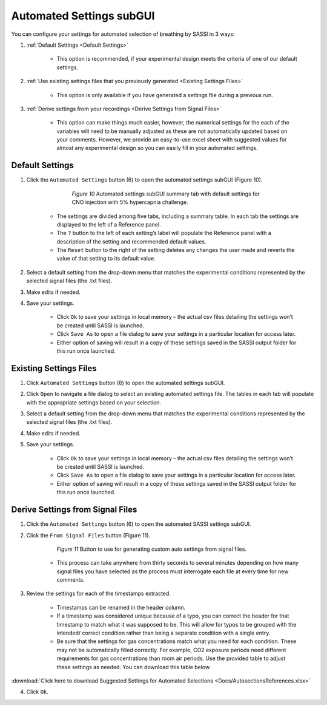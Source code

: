 Automated Settings subGUI
#################################
You can configure your settings for automated selection of breathing by SASSI in 3 ways:

1) :ref:`Default Settings <Default Settings>`

      * This option is recommended, if your experimental design meets the criteria of one of our default settings.

2) :ref:`Use existing settings files that you previously generated <Existing Settings Files>`

      * This option is only available if you have generated a settings file during a previous run.

3) :ref:`Derive settings from your recordings <Derive Settings from Signal Files>`

      * This option can make things much easier, however, the numerical settings for the each of the variables will
        need to be manually adjusted as these are not automatically updated based on your comments. However, we provide
        an easy-to-use excel sheet with suggested values for almost any experimental design so you can easily fill in
        your automated settings.

Default Settings
**********************
1. Click the ``Automated Settings`` button (6) to open the automated settings subGUI (Figure 10).  

        .. figure:: Figures/AutoSettingssubGUI.png
           
           *Figure 10* Automated settings subGUI summary tab with default settings for CNO injection with 5% hypercapnia challenge.

      * The settings are divided among five tabs, including a summary table. In each tab the settings are displayed to the left of a Reference panel. 
      * The ``?`` button to the left of each setting’s label will populate the Reference panel with a description of the setting and 
        recommended default values. 
      * The ``Reset`` button to the right of the setting deletes any changes the user made and reverts the value of that setting to its default value. 

2. Select a default setting from the drop-down menu that matches the experimental conditions represented by the selected signal files (the .txt files). 
3. Make edits if needed.
4. Save your settings.

      * Click ``Ok`` to save your settings in local memory – the actual csv files detailing the settings won’t be created until SASSI is launched.
      * Click ``Save As`` to open a file dialog to save your settings in a particular location for access later.
      * Either option of saving will result in a copy of these settings saved in the SASSI output folder for this run once launched.

Existing Settings Files
*************************
1. Click ``Automated Settings`` button (6) to open the automated settings subGUI.  
2. Click ``Open`` to navigate a file dialog to select an existing automated settings file. The tables in each tab will populate with the appropriate settings based on your selection. 
3. Select a default setting from the drop-down menu that matches the experimental conditions represented by the selected signal files (the .txt files). 
4. Make edits if needed.
5. Save your settings.

    * Click ``Ok`` to save your settings in local memory – the actual csv files detailing the settings won’t be created until SASSI is launched.
    * Click ``Save As`` to open a file dialog to save your settings in a particular location for access later.
    * Either option of saving will result in a copy of these settings saved in the SASSI output folder for this run once launched.

Derive Settings from Signal Files
******************************************
1. Click the ``Automated Settings`` button (6) to open the automated SASSI settings subGUI.
2. Click the ``From Signal Files`` button (Figure 11).

    .. figure:: Figures/FromSignalFiles.png
       
       *Figure 11* Button to use for generating custom auto settings from signal files.
  
    * This process can take anywhere from thirty seconds to several minutes depending on how many signal files you have selected as the process must interrogate each file at every time for new comments.

3. Review the settings for each of the timestamps extracted.
    
    * Timestamps can be renamed in the header column.
    * If a timestamp was considered unique because of a typo, you can correct the header for that timestamp to match what it was supposed to be. 
      This will allow for typos to be grouped with the intended/ correct condition rather than being a separate condition with a single entry.
    * Be sure that the settings for gas concentrations match what you need for each condition. These may not be automatically filled correctly. 
      For example, CO2 exposure periods need different requirements for gas concentrations than room air periods. Use the provided table to 
      adjust these settings as needed. You can download this table below.
      
:download:`Click here to download Suggested Settings for Automated Selections <Docs/AutosectionsReferences.xlsx>`

4. Click ``Ok``.
